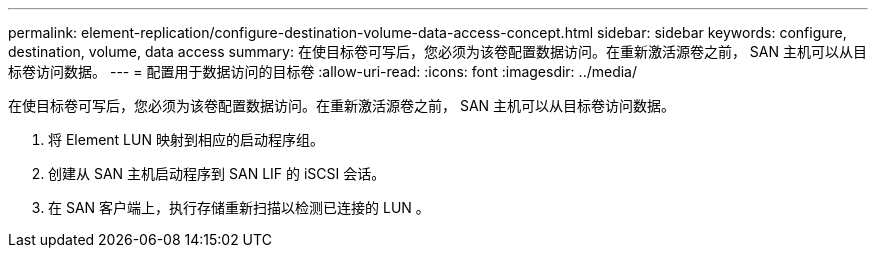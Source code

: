 ---
permalink: element-replication/configure-destination-volume-data-access-concept.html 
sidebar: sidebar 
keywords: configure, destination, volume, data access 
summary: 在使目标卷可写后，您必须为该卷配置数据访问。在重新激活源卷之前， SAN 主机可以从目标卷访问数据。 
---
= 配置用于数据访问的目标卷
:allow-uri-read: 
:icons: font
:imagesdir: ../media/


[role="lead"]
在使目标卷可写后，您必须为该卷配置数据访问。在重新激活源卷之前， SAN 主机可以从目标卷访问数据。

. 将 Element LUN 映射到相应的启动程序组。
. 创建从 SAN 主机启动程序到 SAN LIF 的 iSCSI 会话。
. 在 SAN 客户端上，执行存储重新扫描以检测已连接的 LUN 。

